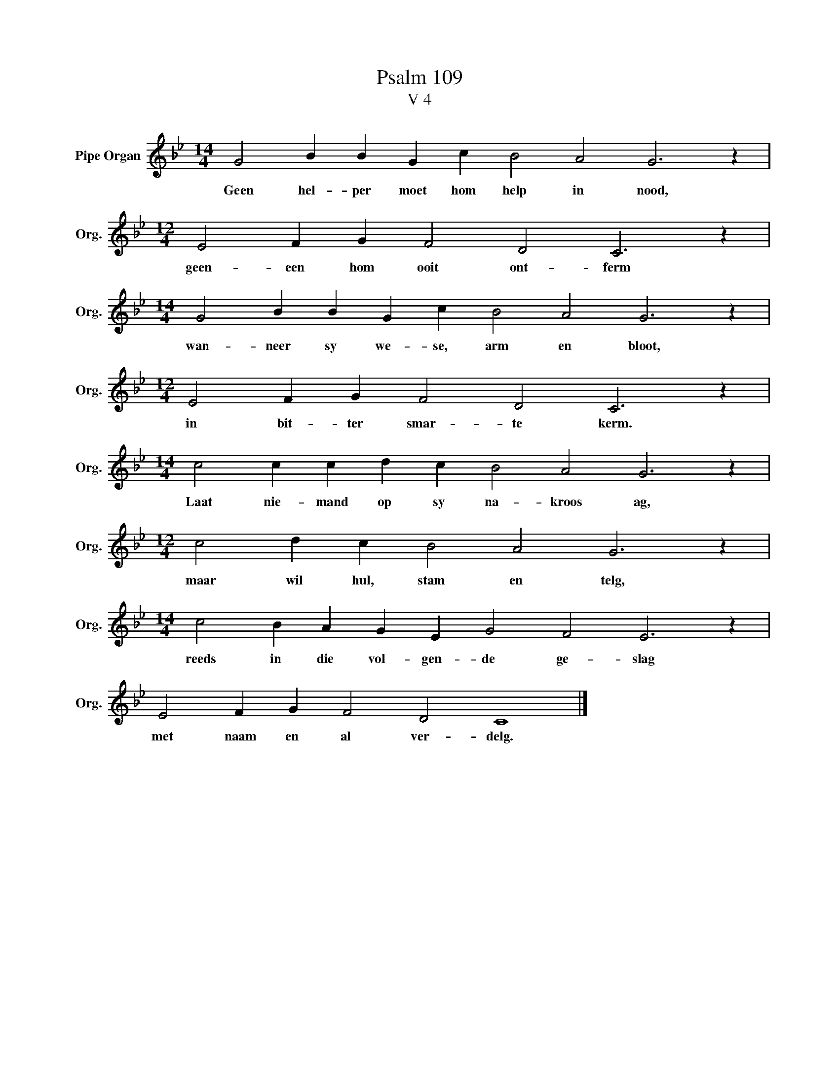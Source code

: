 X:1
T:Psalm 109
T:V 4
L:1/4
M:14/4
I:linebreak $
K:Bb
V:1 treble nm="Pipe Organ" snm="Org."
V:1
 G2 B B G c B2 A2 G3 z |$[M:12/4] E2 F G F2 D2 C3 z |$[M:14/4] G2 B B G c B2 A2 G3 z |$ %3
w: Geen hel- per moet hom help in nood,|geen- een hom ooit ont- ferm|wan- neer sy we- se, arm en bloot,|
[M:12/4] E2 F G F2 D2 C3 z |$[M:14/4] c2 c c d c B2 A2 G3 z |$[M:12/4] c2 d c B2 A2 G3 z |$ %6
w: in bit- ter smar- te kerm.|Laat nie- mand op sy na- kroos ag,|maar wil hul, stam en telg,|
[M:14/4] c2 B A G E G2 F2 E3 z |$ E2 F G F2 D2 C4 |] %8
w: reeds in die vol- gen- de ge- slag|met naam en al ver- delg.|

